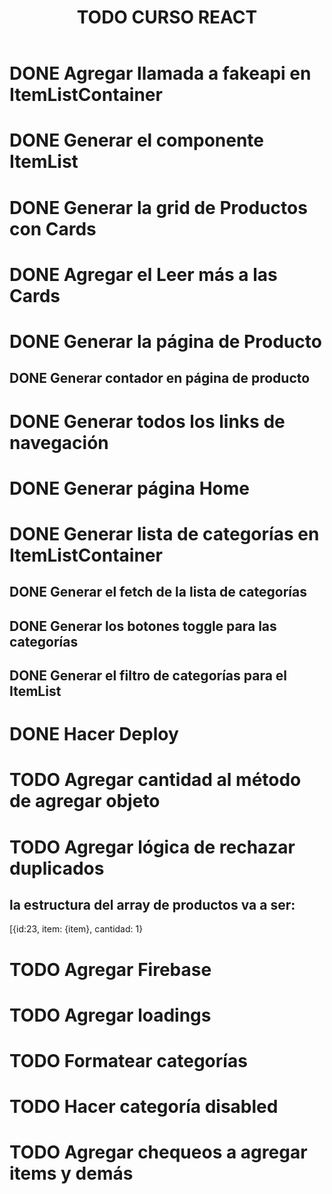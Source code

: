 #+title: TODO CURSO REACT

* DONE Agregar llamada a fakeapi en ItemListContainer

* DONE Generar el componente ItemList

* DONE Generar la grid de Productos con Cards 

* DONE Agregar el Leer más a las Cards

* DONE Generar la página de Producto

** DONE Generar contador en página de producto

* DONE Generar todos los links de navegación

* DONE Generar página Home

* DONE Generar lista de categorías en ItemListContainer

** DONE Generar el fetch de la lista de categorías

** DONE Generar los botones toggle para las categorías

** DONE Generar el filtro de categorías para el ItemList

* DONE Hacer Deploy

* TODO Agregar cantidad al método de agregar objeto

* TODO Agregar lógica de rechazar duplicados

** la estructura del array de productos va a ser:
[{id:23, item: {item}, cantidad: 1}

* TODO Agregar Firebase

* TODO Agregar loadings

* TODO Formatear categorías

* TODO Hacer categoría disabled

* TODO Agregar chequeos a agregar items y demás
